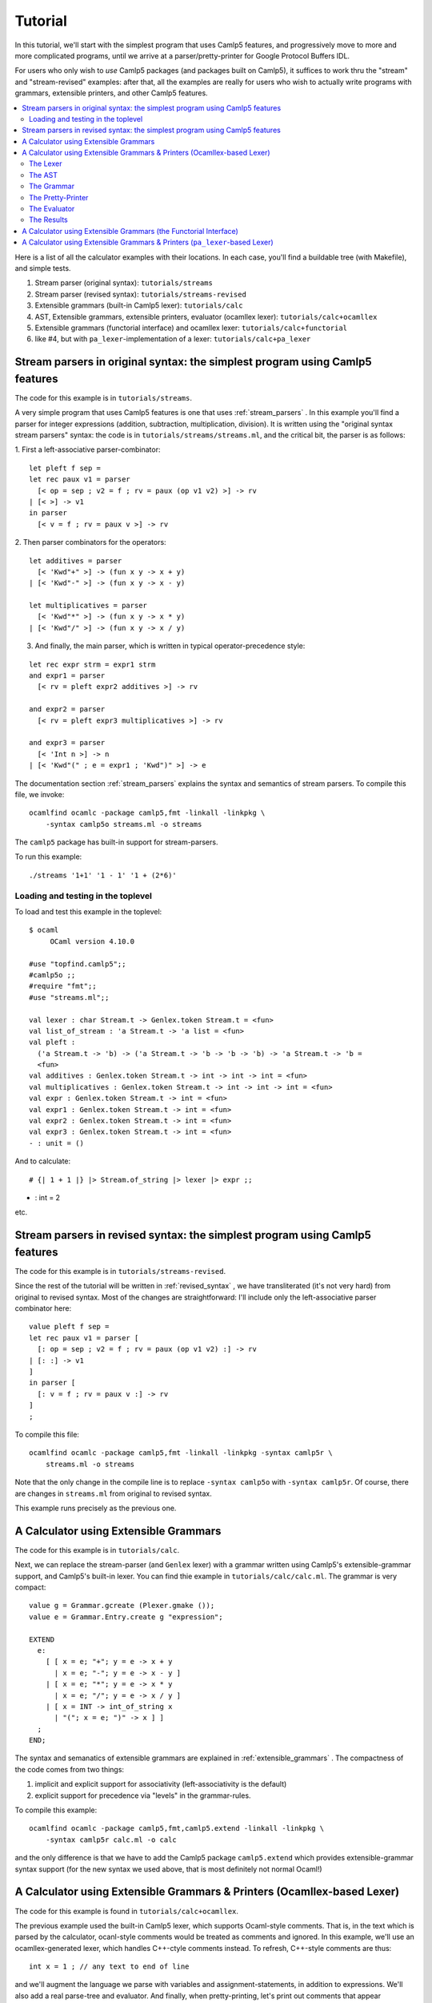 ==========
 Tutorial
==========

In this tutorial, we'll start with the simplest program that uses
Camlp5 features, and progressively move to more and more complicated
programs, until we arrive at a parser/pretty-printer for Google
Protocol Buffers IDL.

For users who only wish to *use* Camlp5 packages (and packages built
on Camlp5), it suffices to work thru the "stream" and "stream-revised"
examples: after that, all the examples are really for users who wish
to actually write programs with grammars, extensible printers, and
other Camlp5 features.

.. contents::
  :local:

Here is a list of all the calculator examples with their locations.
In each case, you'll find a buildable tree (with Makefile), and simple
tests.

1. Stream parser (original syntax): ``tutorials/streams``
2. Stream parser (revised syntax): ``tutorials/streams-revised``
3. Extensible grammars (built-in Camlp5 lexer): ``tutorials/calc``
4. AST, Extensible grammars, extensible printers, evaluator (ocamllex lexer): ``tutorials/calc+ocamllex``
5. Extensible grammars (functorial interface) and ocamllex lexer: ``tutorials/calc+functorial``
6. like #4, but with ``pa_lexer``-implementation of a lexer:  ``tutorials/calc+pa_lexer``

Stream parsers in original syntax: the simplest program using Camlp5 features
=============================================================================

The code for this example is in ``tutorials/streams``.

A very simple program that uses Camlp5 features is one that uses
:ref:`stream_parsers` .  In this example you'll find a parser for
integer expressions (addition, subtraction, multiplication, division).
It is written using the "original syntax stream parsers" syntax: the
code is in ``tutorials/streams/streams.ml``, and the critical bit, the
parser is as follows:

1. First a left-associative parser-combinator:
::

  let pleft f sep =
  let rec paux v1 = parser
    [< op = sep ; v2 = f ; rv = paux (op v1 v2) >] -> rv
  | [< >] -> v1
  in parser
    [< v = f ; rv = paux v >] -> rv

2. Then parser combinators for the operators:
::

  let additives = parser
    [< 'Kwd"+" >] -> (fun x y -> x + y)
  | [< 'Kwd"-" >] -> (fun x y -> x - y)

  let multiplicatives = parser
    [< 'Kwd"*" >] -> (fun x y -> x * y)
  | [< 'Kwd"/" >] -> (fun x y -> x / y)

3. And finally, the main parser, which is written in typical
   operator-precedence style:
::

  let rec expr strm = expr1 strm
  and expr1 = parser
    [< rv = pleft expr2 additives >] -> rv

  and expr2 = parser
    [< rv = pleft expr3 multiplicatives >] -> rv

  and expr3 = parser
    [< 'Int n >] -> n
  | [< 'Kwd"(" ; e = expr1 ; 'Kwd")" >] -> e

The documentation section
:ref:`stream_parsers` explains the syntax and semantics of stream parsers.  To
compile this file, we invoke::

  ocamlfind ocamlc -package camlp5,fmt -linkall -linkpkg \
      -syntax camlp5o streams.ml -o streams

The ``camlp5`` package has built-in support for stream-parsers.

To run this example::

  ./streams '1+1' '1 - 1' '1 + (2*6)'

Loading and testing in the toplevel
-----------------------------------

To load and test this example in the toplevel:

::

   $ ocaml
        OCaml version 4.10.0

   #use "topfind.camlp5";;
   #camlp5o ;;
   #require "fmt";;
   #use "streams.ml";;

   val lexer : char Stream.t -> Genlex.token Stream.t = <fun>
   val list_of_stream : 'a Stream.t -> 'a list = <fun>
   val pleft :
     ('a Stream.t -> 'b) -> ('a Stream.t -> 'b -> 'b -> 'b) -> 'a Stream.t -> 'b =
     <fun>
   val additives : Genlex.token Stream.t -> int -> int -> int = <fun>
   val multiplicatives : Genlex.token Stream.t -> int -> int -> int = <fun>
   val expr : Genlex.token Stream.t -> int = <fun>
   val expr1 : Genlex.token Stream.t -> int = <fun>
   val expr2 : Genlex.token Stream.t -> int = <fun>
   val expr3 : Genlex.token Stream.t -> int = <fun>
   - : unit = ()

And to calculate:

::

   # {| 1 + 1 |} |> Stream.of_string |> lexer |> expr ;;
- : int = 2

etc.

Stream parsers in revised syntax: the simplest program using Camlp5 features
============================================================================

The code for this example is in ``tutorials/streams-revised``.

Since the rest of the tutorial will be written in
:ref:`revised_syntax` , we have transliterated (it's not very hard)
from original to revised syntax.  Most of the changes are
straightforward: I'll include only the left-associative parser
combinator here:

::

  value pleft f sep =
  let rec paux v1 = parser [
    [: op = sep ; v2 = f ; rv = paux (op v1 v2) :] -> rv
  | [: :] -> v1
  ]
  in parser [
    [: v = f ; rv = paux v :] -> rv
  ]
  ;

To compile this file::

  ocamlfind ocamlc -package camlp5,fmt -linkall -linkpkg -syntax camlp5r \
      streams.ml -o streams

Note that the only change in the compile line is to replace ``-syntax
camlp5o`` with ``-syntax camlp5r``.  Of course, there are changes in
``streams.ml`` from original to revised syntax.

This example runs precisely as the previous one.

A Calculator using Extensible Grammars
======================================

The code for this example is in ``tutorials/calc``.

Next, we can replace the stream-parser (and ``Genlex`` lexer) with a
grammar written using Camlp5's extensible-grammar support, and
Camlp5's built-in lexer.  You can find thie example in
``tutorials/calc/calc.ml``.  The grammar is very compact::

  value g = Grammar.gcreate (Plexer.gmake ());
  value e = Grammar.Entry.create g "expression";

  EXTEND
    e:
      [ [ x = e; "+"; y = e -> x + y
        | x = e; "-"; y = e -> x - y ]
      | [ x = e; "*"; y = e -> x * y
        | x = e; "/"; y = e -> x / y ]
      | [ x = INT -> int_of_string x
        | "("; x = e; ")" -> x ] ]
    ;
  END;

The syntax and semanatics of extensible grammars are explained in
:ref:`extensible_grammars` .  The compactness of the code comes from
two things:

1. implicit and explicit support for associativity (left-associativity
   is the default)
2. explicit support for precedence via "levels" in the grammar-rules.

To compile this example::

  ocamlfind ocamlc -package camlp5,fmt,camlp5.extend -linkall -linkpkg \
      -syntax camlp5r calc.ml -o calc

and the only difference is that we have to add the Camlp5 package
``camlp5.extend`` which provides extensible-grammar syntax support
(for the new syntax we used above, that is most definitely not normal
Ocaml!)

A Calculator using Extensible Grammars & Printers (Ocamllex-based Lexer)
========================================================================

The code for this example is found in ``tutorials/calc+ocamllex``.

The previous example used the built-in Camlp5 lexer, which supports
Ocaml-style comments.  That is, in the text which is parsed by the
calculator, ocanl-style comments would be treated as comments and
ignored.  In this example, we'll use an ocamllex-generated lexer,
which handles C++-ctyle comments instead.  To refresh, C++-style
comments are thus::

  int x = 1 ; // any text to end of line

and we'll augment the language we parse with variables and
assignment-statements, in addition to expressions.  We'll also add a
real parse-tree and evaluator.  And finally, when pretty-printing,
let's print out comments that appear immediately before statements.

Because this example will be pretty involved, we'll go thru it
step-by-step, explaining each block of code and what it does, with
pointers to the relevant bits of documentation.

The Lexer
---------

The lexer is a standard ocamllex lexer.  We define regular expressions:
::

   let ws = [' ' '\t' '\r' '\n']+
   let decimal_digit = ['0'-'9']
   let decimal = decimal_digit+
   let comment = "//" [^ '\n']* '\n'
   let ident = ['a'-'z' 'A'-'Z' '_'] ['a'-'z' 'A'-'Z' '_' '0'-'9']*

and a tokenizer that accumulates comments (notice they're C++-style)
before a token:

::

   rule _token comments = parse
   | comment { _token (comments^(Lexing.lexeme lexbuf)) lexbuf }
   | ws     { _token (comments^(Lexing.lexeme lexbuf)) lexbuf }
   | "(" { locate ~comments lexbuf ("","(") }
   | ")" { locate ~comments lexbuf ("",")") }
   | "+" { locate ~comments lexbuf ("","+") }
   | "-" { locate ~comments lexbuf ("","-") }
   | "*" { locate ~comments lexbuf ("","*") }
   | "/" { locate ~comments lexbuf ("","/") }
   | ":=" { locate ~comments lexbuf ("",":=") }
   | ";" { locate ~comments lexbuf ("",";") }
   | decimal as dec { locate ~comments lexbuf ("INT",dec) }
   | ident as id { locate ~comments lexbuf ("IDENT",id) }
   | eof { locate ~comments lexbuf ("EOI","") }

At end-of-input, we return the special token ``("EOI","")``, so that
the grammar can explicitly require that parsing consume all the input.
Notice the way we're wrapping each return with a ``locate``
function-call.  This function takes the current lexbuf and
comments/whitespace so far accumulated before the token, and builds a
Camlp5 location (``Ploc.t``) to return along with the token:

::

   let locate ~comments lb v =
     let loc = Ploc.make_unlined (Lexing.lexeme_start lb, Lexing.lexeme_end lb) in
     let loc = Ploc.with_comment loc comments in
    (v, loc)

Also, as you can see a token (for Camlp5's grammar engine) is always a
pair of its class (a string) and the text of the token.

To make an ocamllex lexer available to Camlp5's grammar-interpreter,
there is a little bit of special sauce:

::

   value lexer = Plexing.lexer_func_of_ocamllex_located Calclexer.token ;
   value lexer = {Plexing.tok_func = lexer;
    Plexing.tok_using _ = (); Plexing.tok_removing _ = ();
    Plexing.tok_match = Plexing.default_match;
    Plexing.tok_text = Plexing.lexer_text;
    Plexing.tok_comm = None} ;

The AST
-------

The AST is straightforward.  There are expressions with unary and
binary operators, integer constants, and variable-names.  There are
statements of two kinds: expression-statements and
assignment-statements.  We will see later an "environment" mapping
identifiers to integers, to support these variables and assignments.
Notice that most AST nodes also have a ``Ploc.t``.  In a real
language-processor, this would allow to print locations in
error-messages (as we'll do in the evaluator).

::

   type binop = [ ADD | SUB | DIV | MUL ] ;
   type unop = [ PLUS | MINUS ] ;
   type expr = [
     BINOP of Ploc.t and binop and expr and expr
   | UNOP of Ploc.t and unop and expr
   | INT of Ploc.t and int
   | VAR of Ploc.t and string ]
   and stmt = [
     ASSIGN of Ploc.t and string and expr
   | EXPR of Ploc.t and expr
   ]
   ;

The Grammar
-----------

The grammar is what we'd expect: there are nonterminals for
statements, expressions, and a list of statements that consume all the
input.  For nodes other than toplevel statements, we strip comments
from the location.  Also, Camlp5's grammar-interpreter is a classic
LL(1) engine, but there is one ambiguity which would require work to
resolve: when we see an input like "x", we don't know if it will
continue as an expression-statement, or an assignment-statement.
There are standard ways (in LL(1) grammars) of resolving this, but
here I'm just going to do a little bit of lookahead (one token) to
check whether the next token is a ":=" (in the function
`check_id_coloneq`).  This is something pretty common in writing LL(1)
parsers: instead of working hard to make the grammar LL(1), go ahead
and use some lookahead.

::

   value g = Grammar.gcreate lexer;
   value expr = Grammar.Entry.create g "expression";
   value stmt = Grammar.Entry.create g "statement";
   value stmts = Grammar.Entry.create g "statements";
   value stmts_eoi = Grammar.Entry.create g "statements_eoi";

   value loc_strip_comment loc = Ploc.with_comment loc "" ;

   value check_id_coloneq =
     Grammar.Entry.of_parser g "check_id_coloneq"
       (fun strm ->
          match Stream.npeek 2 strm with
          [ [("IDENT", _); ("", ":=")] -> ()
          | _ -> raise Stream.Failure ])
   ;

   EXTEND
     GLOBAL: expr stmt stmts stmts_eoi check_id_coloneq ;
     expr:
       [ [ x = expr; "+"; y = expr -> BINOP (loc_strip_comment loc) ADD x y
         | x = expr; "-"; y = expr -> BINOP (loc_strip_comment loc) SUB x y ]
       | [ x = expr; "*"; y = expr -> BINOP (loc_strip_comment loc) MUL x y
         | x = expr; "/"; y = expr -> BINOP (loc_strip_comment loc) DIV x  y ]
       | [ "-" ; x = expr -> UNOP loc MINUS x
         | "+" ; x = expr -> UNOP loc PLUS x ]
       | [ x = INT -> INT loc (int_of_string x)
         | x = IDENT -> VAR loc x
         | "("; x = expr; ")" -> x
         ]
       ]
     ;
     stmt:
       [ [ check_id_coloneq ; id = IDENT ; ":=" ; x = expr -> ASSIGN loc id x
         | x = expr -> EXPR loc x ]
       ]
     ;
     stmts : [ [ l = LIST1 stmt SEP ";" -> l ] ] ;
     stmts_eoi : [ [ l = stmts ; EOI -> l ] ] ;
   END;


The Pretty-Printer
------------------

We could write the pretty-printer as a recursive function over the
types ``expr`` and ``stmt``.  But instead, we'll write it using
Ocaml's :ref:`extensible_printers` support.  This allows to extend a
printer with new rules after it's been defined (though we won't do
that here).  Please consult the documentation on the ``Pretty`` module
and ``pprintf`` to understand how the pretty-printing actually works.

NOTE: this actually really ugly pretty-printing.  I haven't completely
figured out how to use ``pprintf`` to get nice indentation; when I do,
this tutorial will be updated.

First, some setup (defining the printers, and convenience
functions that call them:

::

   value parse_expr = Grammar.Entry.parse expr ;
   value parse_stmt = Grammar.Entry.parse stmt ;
   value parse_stmts = Grammar.Entry.parse stmts ;
   value parse_stmts_eoi = Grammar.Entry.parse stmts_eoi ;

   value pr_expr = Eprinter.make "expr";
   value pr_stmt = Eprinter.make "stmt";
   value pr_stmts = Eprinter.make "stmts";

   value print_expr = Eprinter.apply pr_expr;
   value print_stmt = Eprinter.apply pr_stmt;

Here's a function that prints out statement, and the comment prior to
it, if that comment string is nonempty:

::

   value print_commented_stmt pc stmt =
     let loc = loc_of_stmt stmt in
     let comment = Ploc.comment loc in
     let comment = if has_nonws comment then comment else "" in
     let pp = (fun () -> pprintf pc "%s%p" comment print_stmt stmt) in
       Pretty.horiz_vertic pp pp
   ;

   value print_stmts = Eprinter.apply pr_stmts;

   value plist_semi f sh pc l =
     let l = List.map (fun s -> (s, ";")) l in
     pprintf pc "%p" (Prtools.plist f sh) l
   ;

And finally the printers themselves.  Just as with the grammar, it's
defined in precedence levels.  Each level has pattern-matching, and
the default is to proceed to the next level.

:::

   EXTEND_PRINTER
     pr_expr:
       [ "add"
         [ BINOP _ ADD x y -> pprintf pc "%p + %p" curr x next y
         | BINOP _ SUB x y -> pprintf pc "%p - %p" curr x next y ]
       | "mul"
         [ BINOP _ MUL x y -> pprintf pc "%p * %p" curr x next y
         | BINOP _ DIV x y -> pprintf pc "%p / %p" curr x next y ]
       | "uminus"
         [ UNOP _ PLUS x -> pprintf pc "+ %p" curr x
         | UNOP _ MINUS x -> pprintf pc "- %p" curr x ]
       | "simple"
         [ INT _ x -> pprintf pc "%d" x
         | x -> pprintf pc "(%p)" print_expr x ]
       ] ;
     pr_stmt:
       [ [ ASSIGN _ id e -> pprintf pc "@[%s := %p@]" id print_expr e
         | EXPR _ e -> pprintf pc "@[%p@]" print_expr e ]
       ]
     ;
     pr_stmts:
       [ [ l -> pprintf pc "{@;%p@;}" (plist_semi print_commented_stmt 0) l ]
       ]
     ;
   END;

The Evaluator
-------------

The evaluator is bog-standard, but with the one nuance that when it
cannot locate a variable in the environment, it raises an exception
wrapped with a ``Ploc.t``.

::

   module Eval = struct
   value expr env e =
     let rec erec = fun [
       BINOP _ ADD x y -> (erec x)+(erec y)
     | BINOP _ SUB x y -> (erec x)-(erec y)
     | BINOP _ DIV x y -> (erec x)/(erec y)
     | BINOP _ MUL x y -> (erec x)*(erec y)
     | UNOP _ MINUS x -> -(erec x)
     | UNOP _ PLUS x -> erec x
     | INT _ x -> x
     | VAR loc s -> match List.assoc s env with [
         x -> x
       | exception Not_found -> Ploc.raise loc (Failure (Printf.sprintf "variable %s not found in environment" s)) ]
     ]
     in erec e
   ;
   value stmt env = fun [
     ASSIGN _ s e ->
       let v = expr env e in ([ (s, v) :: env ], v)
   | EXPR _ e -> (env, expr env e)
   ]
   ;

   value stmts env l =
     List.fold_left (fun (env, acc) s -> let (env, v) = stmt env s in (env, [v :: acc])) (env, []) l ;
   end
   ;

The Results
-----------

On the input:

::

   // foo
   1+2 ;
   // bar
   x := 3

the output is:

::

   {
     // foo
   1 + 2;

   // bar
   x := 3
     } =
     [3; 3]

As I noted above, I haven't completely figured-out the way ``pprintf``
is supposed to be used.  Now how about an erroneous input?

::

   echo "1+2+y" | ./calc
   File "", line 1, characters 5-6:
   Failure("variable y not found in environment")

When we pretty-print the exception, we can pretty-print the location:

::

   try
       let l = parse_stmts_eoi (Stream.of_channel stdin) in do {
         let print_int pc n = pprintf pc "%d" n in
         printf "%s" (pprintf Pprintf.empty_pc "%p =@;@[[%p]@]\n"
                        print_stmts l
                        (plist_semi print_int 2) (snd(Eval.stmts [] l)))
       }
   with [ Ploc.Exc loc exc ->
       Fmt.(pf stderr "%s%a@.%!" (Ploc.string_of_location loc) exn exc)
     | exc -> Fmt.(pf stderr "%a@.%!" exn exc)
   ]

A Calculator using Extensible Grammars (the Functorial Interface)
=================================================================

The code for this example is in ``tutorials/calc+functorial``.  This
example is in the style of "A Calculator using Extensible Grammars"_,
but with the functorial interface to grammars.  It also uses an
ocamllex-based lexer.  Here's the code for the functorial bits:

::

   module Ocamllex_L = struct
   type te = (string * string) ;
   value lexer = Plexing.lexer_func_of_ocamllex Calclexer.token ;
   value lexer = {Plexing.tok_func = lexer;
    Plexing.tok_using _ = (); Plexing.tok_removing _ = ();
    Plexing.tok_match = Plexing.default_match;
    Plexing.tok_text = Plexing.lexer_text;
    Plexing.tok_comm = None} ;
   end ;

   module Gram = Grammar.GMake(Ocamllex_L) ;

The rest is pretty straightforward and just like the
``tutorials/calc`` example.

A Calculator using Extensible Grammars & Printers (``pa_lexer``-based Lexer)
============================================================================

The code for this example is in ``tutorials/calc+pa_lexer``.

This example replaces the ocamllex-based lexer with one using Camlp5's
builtin ``pa_lexer`` syntax extension.

TODO: finish this sub-section.

.. container:: trailer
